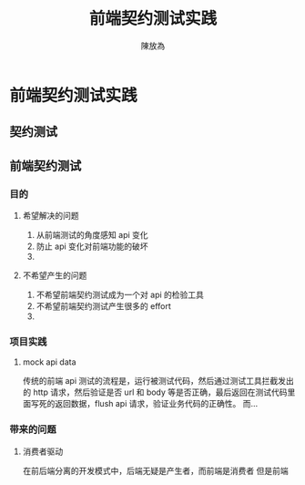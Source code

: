#+TITLE: 前端契约测试实践
#+AUTHOR: 陳放為

* 前端契约测试实践

** 契约测试

** 前端契约测试 
*** 目的
**** 希望解决的问题
     1. 从前端测试的角度感知 api 变化
     2. 防止 api 变化对前端功能的破坏
     3. 
**** 不希望产生的问题
     1. 不希望前端契约测试成为一个对 api 的检验工具
     2. 不希望前端契约测试产生很多的 effort
     3. 

*** 项目实践
**** mock api data
     传统的前端 api 测试的流程是，运行被测试代码，然后通过测试工具拦截发出的 http 请求，然后验证是否 url 和 body 等是否正确，最后返回在测试代码里面写死的返回数据，flush api 请求，验证业务代码的正确性。
     而...

*** 带来的问题
**** 消费者驱动
     在前后端分离的开发模式中，后端无疑是产生者，而前端是消费者
     但是前端
